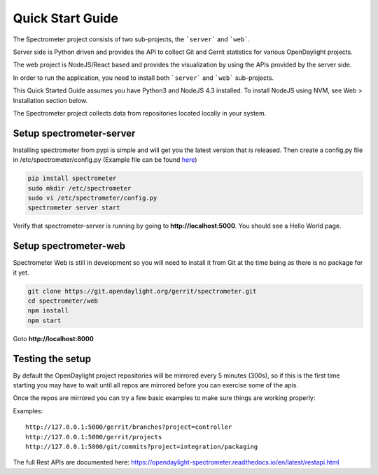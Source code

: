 Quick Start Guide
=================

The Spectrometer project consists of two sub-projects, the ```server``` and
```web```.

Server side is Python driven and provides the API to collect Git and Gerrit
statistics for various OpenDaylight projects.

The web project is NodeJS/React based and provides the visualization by using
the APIs provided by the server side.

In order to run the application, you need to install both ```server``` and
```web``` sub-projects.

This Quick Started Guide assumes you have Python3 and NodeJS 4.3
installed. To install NodeJS using NVM, see Web > Installation section below.

The Spectrometer project collects data from repositories located locally in
your system.


Setup spectrometer-server
-------------------------

Installing spectrometer from pypi is simple and will get you the latest version
that is released. Then create a config.py file in /etc/spectrometer/config.py
(Example file can be found `here <https://git.opendaylight.org/gerrit/gitweb?p=spectrometer.git;a=blob_plain;f=server/example-config/config.py;hb=HEAD>`_)

.. code-block:: bash

    pip install spectrometer
    sudo mkdir /etc/spectrometer
    sudo vi /etc/spectrometer/config.py
    spectrometer server start

Verify that spectrometer-server is running by going to
**http://localhost:5000**. You should see a Hello World page.


Setup spectrometer-web
----------------------

Spectrometer Web is still in development so you will need to install it from
Git at the time being as there is no package for it yet.

.. code-block:: bash

    git clone https://git.opendaylight.org/gerrit/spectrometer.git
    cd spectrometer/web
    npm install
    npm start

Goto **http://localhost:8000**

Testing the setup
-----------------

By default the OpenDaylight project repositories will be mirrored every
5 minutes (300s), so if this is the first time starting you may have to
wait until all repos are mirrored before you can exercise some of the
apis.

Once the repos are mirrored you can try a few basic examples to make sure
things are working properly:

Examples::

    http://127.0.0.1:5000/gerrit/branches?project=controller
    http://127.0.0.1:5000/gerrit/projects
    http://127.0.0.1:5000/git/commits?project=integration/packaging

The full  Rest APIs are documented here:
https://opendaylight-spectrometer.readthedocs.io/en/latest/restapi.html
